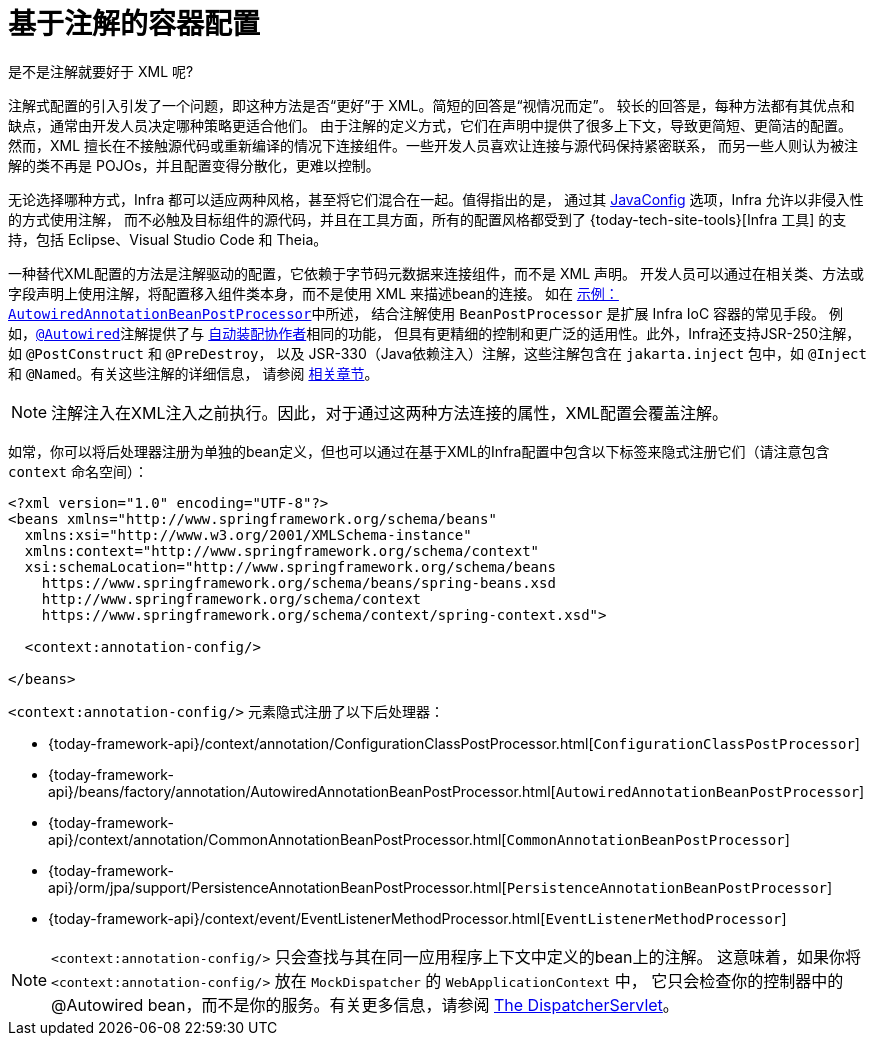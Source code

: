 [[beans-annotation-config]]
= 基于注解的容器配置

.是不是注解就要好于 XML 呢?
****
注解式配置的引入引发了一个问题，即这种方法是否“更好”于 XML。简短的回答是“视情况而定”。
较长的回答是，每种方法都有其优点和缺点，通常由开发人员决定哪种策略更适合他们。
由于注解的定义方式，它们在声明中提供了很多上下文，导致更简短、更简洁的配置。
然而，XML 擅长在不接触源代码或重新编译的情况下连接组件。一些开发人员喜欢让连接与源代码保持紧密联系，
而另一些人则认为被注解的类不再是 POJOs，并且配置变得分散化，更难以控制。

无论选择哪种方式，Infra 都可以适应两种风格，甚至将它们混合在一起。值得指出的是，
通过其 xref:core/beans/java.adoc[JavaConfig] 选项，Infra 允许以非侵入性的方式使用注解，
而不必触及目标组件的源代码，并且在工具方面，所有的配置风格都受到了 {today-tech-site-tools}[Infra 工具]
的支持，包括 Eclipse、Visual Studio Code 和 Theia。
****

一种替代XML配置的方法是注解驱动的配置，它依赖于字节码元数据来连接组件，而不是 XML 声明。
开发人员可以通过在相关类、方法或字段声明上使用注解，将配置移入组件类本身，而不是使用 XML 来描述bean的连接。
如在 xref:core/beans/factory-extension.adoc#beans-factory-extension-bpp-examples-aabpp[示例：`AutowiredAnnotationBeanPostProcessor`]中所述，
结合注解使用 `BeanPostProcessor` 是扩展 Infra IoC 容器的常见手段。
例如，xref:core/beans/annotation-config/autowired.adoc[`@Autowired`]注解提供了与
xref:core/beans/dependencies/factory-autowire.adoc[`自动装配协作者`]相同的功能，
但具有更精细的控制和更广泛的适用性。此外，Infra还支持JSR-250注解，如 `@PostConstruct` 和 `@PreDestroy`，
以及 JSR-330（Java依赖注入）注解，这些注解包含在 `jakarta.inject` 包中，如 `@Inject` 和 `@Named`。有关这些注解的详细信息，
请参阅 xref:core/beans/standard-annotations.adoc[相关章节]。

[NOTE]
====
注解注入在XML注入之前执行。因此，对于通过这两种方法连接的属性，XML配置会覆盖注解。
====

如常，你可以将后处理器注册为单独的bean定义，但也可以通过在基于XML的Infra配置中包含以下标签来隐式注册它们（请注意包含 `context` 命名空间）：

[source,xml,indent=0,subs="verbatim,quotes"]
----
<?xml version="1.0" encoding="UTF-8"?>
<beans xmlns="http://www.springframework.org/schema/beans"
  xmlns:xsi="http://www.w3.org/2001/XMLSchema-instance"
  xmlns:context="http://www.springframework.org/schema/context"
  xsi:schemaLocation="http://www.springframework.org/schema/beans
    https://www.springframework.org/schema/beans/spring-beans.xsd
    http://www.springframework.org/schema/context
    https://www.springframework.org/schema/context/spring-context.xsd">

  <context:annotation-config/>

</beans>
----

`<context:annotation-config/>` 元素隐式注册了以下后处理器：

* {today-framework-api}/context/annotation/ConfigurationClassPostProcessor.html[`ConfigurationClassPostProcessor`]
* {today-framework-api}/beans/factory/annotation/AutowiredAnnotationBeanPostProcessor.html[`AutowiredAnnotationBeanPostProcessor`]
* {today-framework-api}/context/annotation/CommonAnnotationBeanPostProcessor.html[`CommonAnnotationBeanPostProcessor`]
* {today-framework-api}/orm/jpa/support/PersistenceAnnotationBeanPostProcessor.html[`PersistenceAnnotationBeanPostProcessor`]
* {today-framework-api}/context/event/EventListenerMethodProcessor.html[`EventListenerMethodProcessor`]

[NOTE]
====
`<context:annotation-config/>`  只会查找与其在同一应用程序上下文中定义的bean上的注解。
这意味着，如果你将 `<context:annotation-config/>` 放在 `MockDispatcher` 的 `WebApplicationContext` 中，
它只会检查你的控制器中的 @Autowired bean，而不是你的服务。有关更多信息，请参阅
xref:web/webmvc/mvc-servlet.adoc[The DispatcherServlet]。
====



